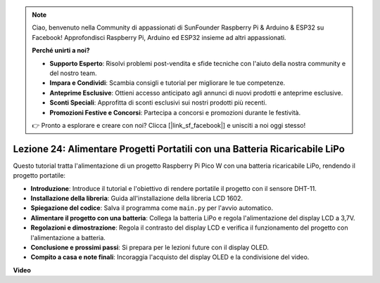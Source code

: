.. note::

    Ciao, benvenuto nella Community di appassionati di SunFounder Raspberry Pi & Arduino & ESP32 su Facebook! Approfondisci Raspberry Pi, Arduino ed ESP32 insieme ad altri appassionati.

    **Perché unirti a noi?**

    - **Supporto Esperto**: Risolvi problemi post-vendita e sfide tecniche con l'aiuto della nostra community e del nostro team.
    - **Impara e Condividi**: Scambia consigli e tutorial per migliorare le tue competenze.
    - **Anteprime Esclusive**: Ottieni accesso anticipato agli annunci di nuovi prodotti e anteprime esclusive.
    - **Sconti Speciali**: Approfitta di sconti esclusivi sui nostri prodotti più recenti.
    - **Promozioni Festive e Concorsi**: Partecipa a concorsi e promozioni durante le festività.

    👉 Pronto a esplorare e creare con noi? Clicca [|link_sf_facebook|] e unisciti a noi oggi stesso!

Lezione 24: Alimentare Progetti Portatili con una Batteria Ricaricabile LiPo
================================================================================

Questo tutorial tratta l'alimentazione di un progetto Raspberry Pi Pico W con una batteria ricaricabile LiPo, rendendo il progetto portatile:

* **Introduzione**: Introduce il tutorial e l'obiettivo di rendere portatile il progetto con il sensore DHT-11.
* **Installazione della libreria**: Guida all'installazione della libreria LCD 1602.
* **Spiegazione del codice**: Salva il programma come ``main.py`` per l'avvio automatico.
* **Alimentare il progetto con una batteria**: Collega la batteria LiPo e regola l'alimentazione del display LCD a 3,7V.
* **Regolazioni e dimostrazione**: Regola il contrasto del display LCD e verifica il funzionamento del progetto con l'alimentazione a batteria.
* **Conclusione e prossimi passi**: Si prepara per le lezioni future con il display OLED.
* **Compito a casa e note finali**: Incoraggia l'acquisto del display OLED e la condivisione del video.


**Video**

.. raw:: html

    <iframe width="700" height="500" src="https://www.youtube.com/embed/NhfkOEmZoLQ?si=jxNyNl9DCKlqr4PJ" title="YouTube video player" frameborder="0" allow="accelerometer; autoplay; clipboard-write; encrypted-media; gyroscope; picture-in-picture; web-share" allowfullscreen></iframe>
